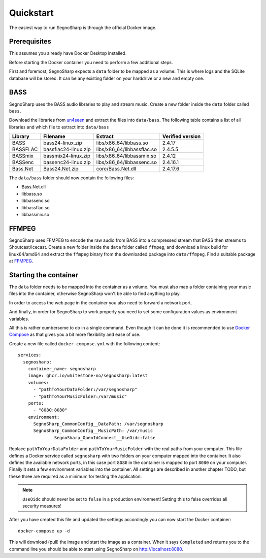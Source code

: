Quickstart
----------

The easiest way to run SegnoSharp is through the official Docker image.

Prerequisites
=============

This assumes you already have Docker Desktop installed.

Before starting the Docker container you need to perform a few additional steps.

First and foremost, SegnoSharp expects a ``data`` folder to be mapped as a volume.
This is where logs and the SQLite database will be stored.
It can be any existing folder on your harddrive or a new and empty one.

BASS
====

SegnoSharp uses the BASS audio libraries to play and stream music.
Create a new folder inside the ``data`` folder called ``bass``.

Download the libraries from `un4seen <https://www.un4seen.com/bass.html/>`_ and extract the files into ``data/bass``.
The following table contains a list of all libraries and which file to extract into ``data/bass``

+-------------+----------------------+----------------------------+------------------+
| Library     | Filename             | Extract                    | Verified version |
+=============+======================+============================+==================+
| BASS        | bass24-linux.zip     | libs/x86_64/libbass.so     | 2.4.17           |
+-------------+----------------------+----------------------------+------------------+
| BASSFLAC    | bassflac24-linux.zip | libs/x86_64/libbassflac.so | 2.4.5.5          |
+-------------+----------------------+----------------------------+------------------+
| BASSmix     | bassmix24-linux.zip  | libs/x86_64/libbassmix.so  | 2.4.12           |
+-------------+----------------------+----------------------------+------------------+
| BASSenc     | bassenc24-linux.zip  | libs/x86_64/libbassenc.so  | 2.4.16.1         |
+-------------+----------------------+----------------------------+------------------+
| Bass.Net    | Bass24.Net.zip       | core/Bass.Net.dll          | 2.4.17.6         |
+-------------+----------------------+----------------------------+------------------+

The ``data/bass`` folder should now contain the following files:

- Bass.Net.dll
- libbass.so
- libbassenc.so
- libbassflac.so
- libbassmix.so

FFMPEG
======

SegnoSharp uses FFMPEG to encode the raw audio from BASS into a compressed stream that BASS then streams to Shoutcast/Icecast.
Create a new folder inside the ``data`` folder called ``ffmpeg``, and download a linux build for linux64/amd64 and extract the ``ffmpeg`` binary
from the downloaded package into ``data/ffmpeg``. Find a suitable package at `FFMPEG <https://www.ffmpeg.org/>`_.

Starting the container
======================

The ``data`` folder needs to be mapped into the container as a volume.
You must also map a folder containing your music files into the container, otherwise SegnoSharp won't be able to find anything to play.

In order to access the web page in the container you also need to forward a network port.

And finally, in order for SegnoSharp to work properly you need to set some configuration values as environment variables.

All this is rather cumbersome to do in a single command. Even though it can be done it is recommended to use `Docker Compose <https://docs.docker.com/compose/>`_ as that gives you a bit more flexibility and ease of use.

Create a new file called ``docker-compose.yml`` with the following content:

::

    services:
      segnosharp:
        container_name: segnosharp
        image: ghcr.io/whitestone-no/segnosharp:latest
        volumes:
          - "pathToYourDataFolder:/var/segnosharp"
          - "pathToYourMusicFolder:/var/music"
        ports:
          - "8080:8080"
        environment:
          SegnoSharp_CommonConfig__DataPath: /var/segnosharp
          SegnoSharp_CommonConfig__MusicPath: /var/music
		  SegnoSharp_OpenIdConnect__UseOidc:false

Replace ``pathToYourDataFolder`` and ``pathToYourMusicFolder`` with the real paths from your computer.
This file defines a Docker service called ``segnosharp`` with two folders on your computer mapped into the container.
It also defines the available network ports, in this case port ``8080`` in the container is mapped to port ``8080`` on your computer.
Finally it sets a few environment variables into the container. All settings are described in another chapter TODO, but these three are required as a minimum for testing the application.

.. note:: ``UseOidc`` should never be set to ``false`` in a production environment! Setting this to false overrides all security measures!

After you have created this file and updated the settings accordingly you can now start the Docker container:

::

    docker-compose up -d
	
This will download (pull) the image and start the image as a container.
When it says ``Completed`` and returns you to the command line you should be able to start using SegnoSharp on `http://localhost:8080 <http://localhost:8080>`_.